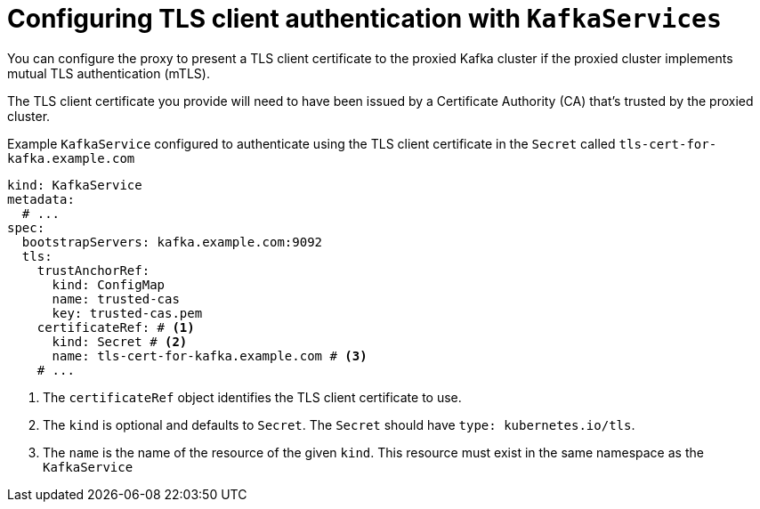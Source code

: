 [id='con-configuring-kafkaservice-auth-{context}']
= Configuring TLS client authentication with `KafkaServices`

You can configure the proxy to present a TLS client certificate to the proxied Kafka cluster if the proxied cluster implements mutual TLS authentication (mTLS).

The TLS client certificate you provide will need to have been issued by a Certificate Authority (CA) that's trusted by the proxied cluster.

.Example `KafkaService` configured to authenticate using the TLS client certificate in the `Secret` called `tls-cert-for-kafka.example.com`
[source,yaml]
----
kind: KafkaService
metadata:
  # ...
spec:
  bootstrapServers: kafka.example.com:9092
  tls:
    trustAnchorRef:
      kind: ConfigMap
      name: trusted-cas
      key: trusted-cas.pem
    certificateRef: # <1>
      kind: Secret # <2>
      name: tls-cert-for-kafka.example.com # <3>
    # ...
----
<1> The `certificateRef` object identifies the TLS client certificate to use.
<2> The `kind` is optional and defaults to `Secret`. The `Secret` should have `type: kubernetes.io/tls`.
<3> The `name` is the name of the resource of the given `kind`. This resource must exist in the same namespace as the `KafkaService`

